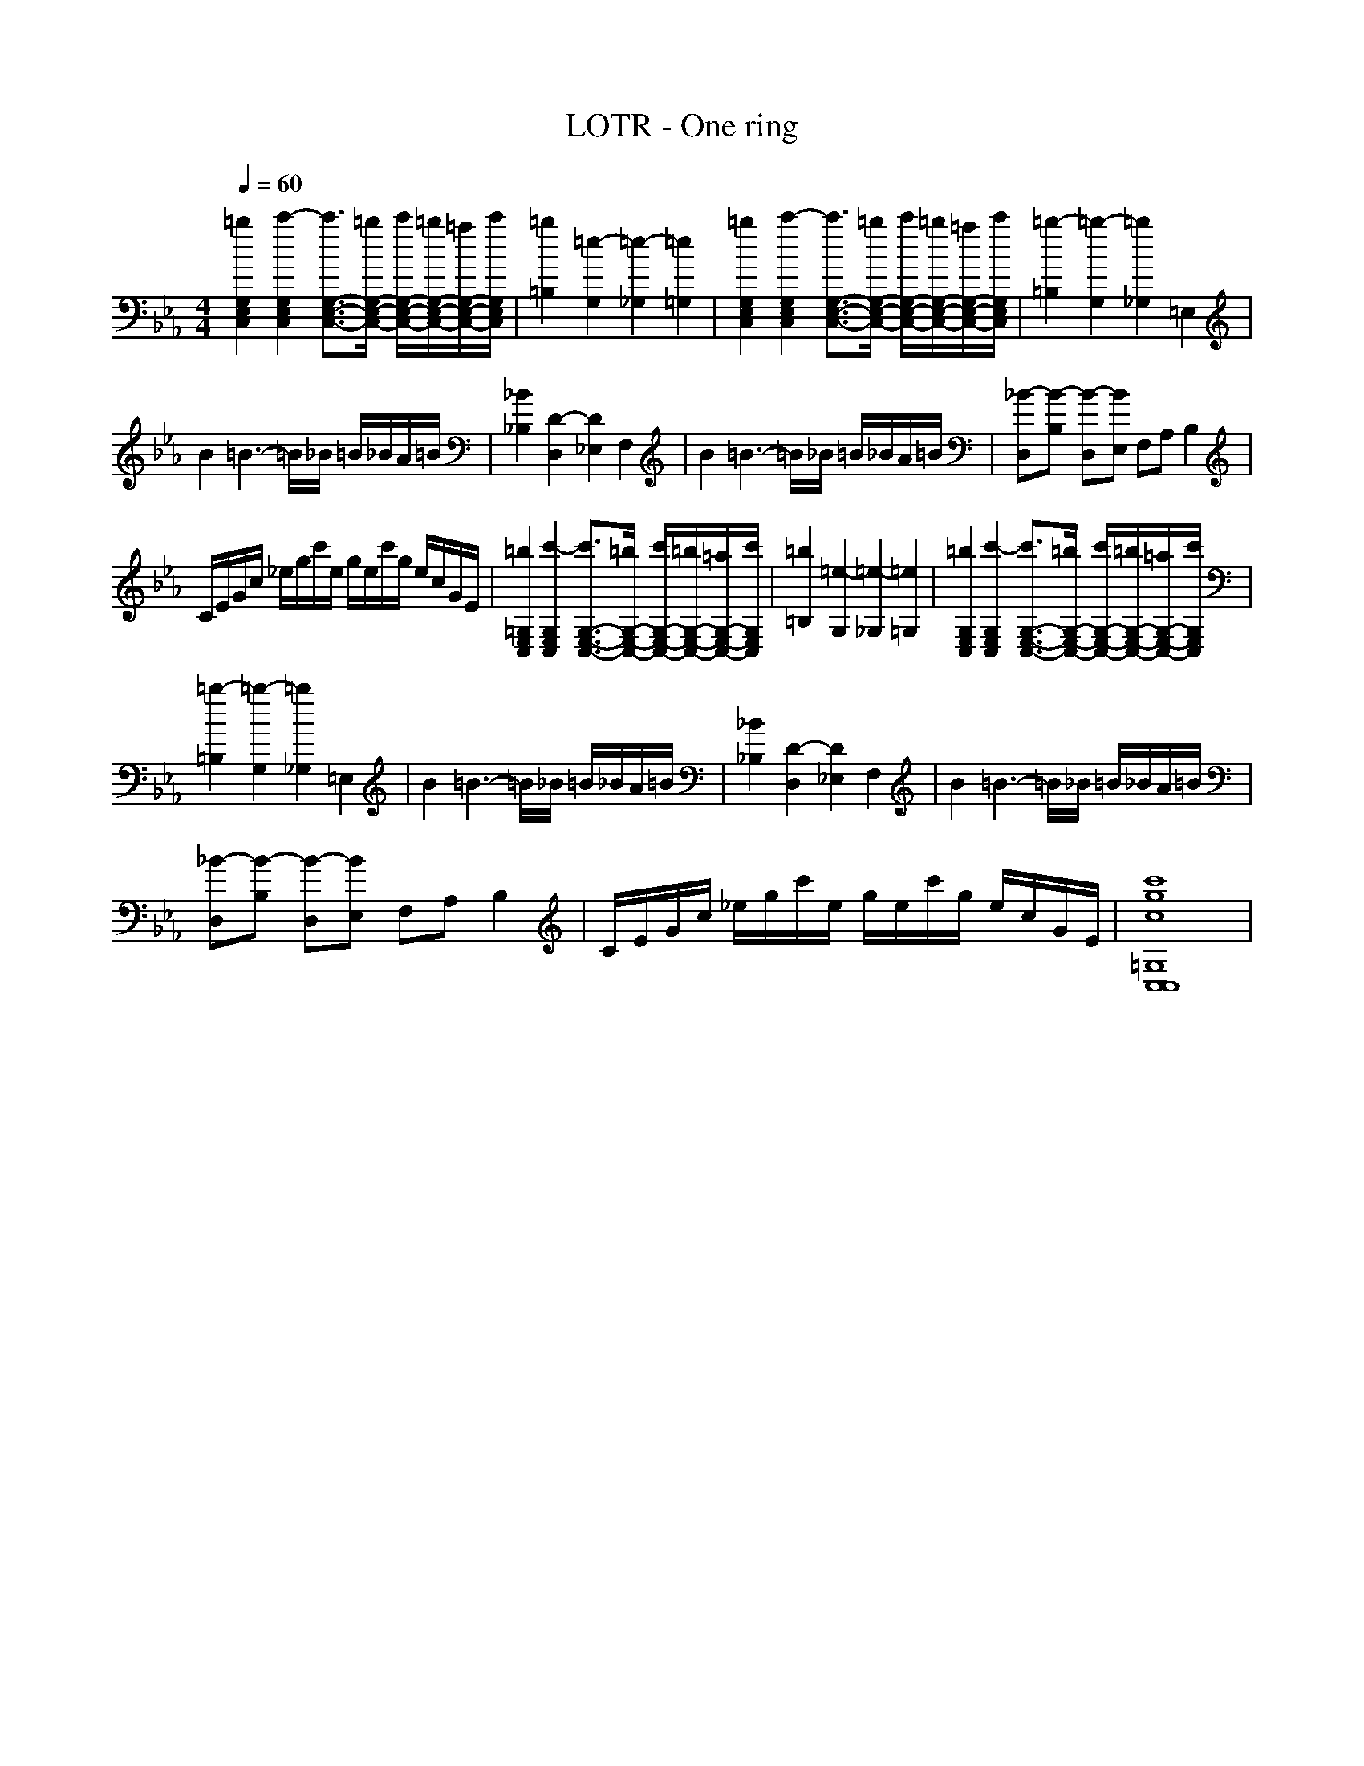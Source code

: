 X: 1
T: LOTR - One ring
Z: X-command
M: 4/4
L: 1/8
Q:1/4=60
K:Eb 
[=b2G,2E,2C,2] [c'2-G,2E,2C,2] [c'3/2G,3/2-E,3/2-C,3/2-][=b/2G,/2-E,/2-C,/2-] [c'/2G,/2-E,/2-C,/2-][=b/2G,/2-E,/2-C,/2-][=a/2G,/2-E,/2-C,/2-][c'/2G,/2E,/2C,/2]|[=b2=B,2] [=e2-G,2] [=e2-_G,2] [=e2=G,2]|[=b2G,2E,2C,2] [c'2-G,2E,2C,2] [c'3/2G,3/2-E,3/2-C,3/2-][=b/2G,/2-E,/2-C,/2-] [c'/2G,/2-E,/2-C,/2-][=b/2G,/2-E,/2-C,/2-][=a/2G,/2-E,/2-C,/2-][c'/2G,/2E,/2C,/2]|[=b2-=B,2] [=b2-G,2] [=b2_G,2] =E,2|
B2 =B3-=B/2_B/2 =B/2_B/2A/2=B/2|[_B2_B,2] [D2-D,2] [D2_E,2] F,2|B2 =B3-=B/2_B/2 =B/2_B/2A/2=B/2|[_B-D,][B-B,] [B-D,][BE,] F,A, B,2|
C/2E/2G/2c/2 _e/2g/2c'/2e/2 g/2e/2c'/2g/2 e/2c/2G/2E/2|[=b2=G,2E,2C,2] [c'2-G,2E,2C,2] [c'3/2G,3/2-E,3/2-C,3/2-][=b/2G,/2-E,/2-C,/2-] [c'/2G,/2-E,/2-C,/2-][=b/2G,/2-E,/2-C,/2-][=a/2G,/2-E,/2-C,/2-][c'/2G,/2E,/2C,/2]|[=b2=B,2] [=e2-G,2] [=e2-_G,2] [=e2=G,2]|[=b2G,2E,2C,2] [c'2-G,2E,2C,2] [c'3/2G,3/2-E,3/2-C,3/2-][=b/2G,/2-E,/2-C,/2-] [c'/2G,/2-E,/2-C,/2-][=b/2G,/2-E,/2-C,/2-][=a/2G,/2-E,/2-C,/2-][c'/2G,/2E,/2C,/2]|
[=b2-=B,2] [=b2-G,2] [=b2_G,2] =E,2|B2 =B3-=B/2_B/2 =B/2_B/2A/2=B/2|[_B2_B,2] [D2-D,2] [D2_E,2] F,2|B2 =B3-=B/2_B/2 =B/2_B/2A/2=B/2|
[_B-D,][B-B,] [B-D,][BE,] F,A, B,2|C/2E/2G/2c/2 _e/2g/2c'/2e/2 g/2e/2c'/2g/2 e/2c/2G/2E/2|[c'8g8c8=G,8C,8C,8]|